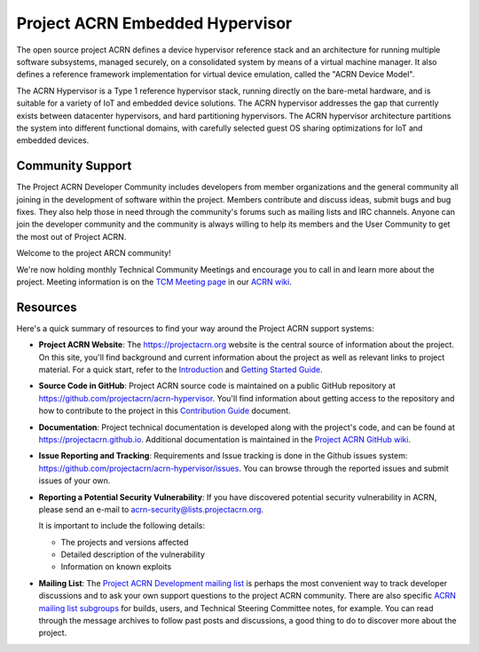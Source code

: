 Project ACRN Embedded Hypervisor
################################


.. raw:: html

   <img src="doc/images/ACRN_Logo_PrimaryLockup_COLOR-300x300-1.png"
   height="175px" align="right">

The open source project ACRN defines a device hypervisor reference stack
and an architecture for running multiple software subsystems, managed
securely, on a consolidated system by means of a virtual machine
manager. It also defines a reference framework implementation for
virtual device emulation, called the "ACRN Device Model".

The ACRN Hypervisor is a Type 1 reference hypervisor stack, running
directly on the bare-metal hardware, and is suitable for a variety of
IoT and embedded device solutions. The ACRN hypervisor addresses the
gap that currently exists between datacenter hypervisors, and hard
partitioning hypervisors. The ACRN hypervisor architecture partitions
the system into different functional domains, with carefully selected
guest OS sharing optimizations for IoT and embedded devices.

.. start_include_here

Community Support
*****************

The Project ACRN Developer Community includes developers from member
organizations and the general community all joining in the development of
software within the project. Members contribute and discuss ideas,
submit bugs and bug fixes. They also help those in need
through the community's forums such as mailing lists and IRC channels. Anyone
can join the developer community and the community is always willing to help
its members and the User Community to get the most out of Project ACRN.

Welcome to the project ARCN community!

We're now holding monthly Technical Community Meetings and encourage you
to call in and learn more about the project. Meeting information is on
the `TCM Meeting page`_ in our `ACRN wiki <https://wiki.projectacrn.org/>`_.

.. _TCM Meeting page:
   https://github.com/projectacrn/acrn-hypervisor/wiki/ACRN-Committee-and-Working-Group-Meetings#technical-community-meetings

Resources
*********

Here's a quick summary of resources to find your way around the Project
ACRN support systems:

* **Project ACRN Website**: The https://projectacrn.org website is the
  central source of information about the project. On this site, you'll
  find background and current information about the project as well as
  relevant links to project material.  For a quick start, refer to the
  `Introduction`_ and `Getting Started Guide`_.

* **Source Code in GitHub**: Project ACRN source code is maintained on a
  public GitHub repository at https://github.com/projectacrn/acrn-hypervisor.
  You'll find information about getting access to the repository and how to
  contribute to the project in this `Contribution Guide`_ document.

* **Documentation**: Project technical documentation is developed
  along with the project's code, and can be found at
  https://projectacrn.github.io.  Additional documentation is maintained in
  the `Project ACRN GitHub wiki`_.

* **Issue Reporting and Tracking**: Requirements and Issue tracking is done in
  the Github issues system: https://github.com/projectacrn/acrn-hypervisor/issues.
  You can browse through the reported issues and submit issues of your own.

* **Reporting a Potential Security Vulnerability**: If you have discovered potential
  security vulnerability in ACRN, please send an e-mail to acrn-security@lists.projectacrn.org.

  It is important to include the following details:

  - The projects and versions affected
  - Detailed description of the vulnerability
  - Information on known exploits

* **Mailing List**: The `Project ACRN Development mailing list`_ is perhaps the most convenient
  way to track developer discussions and to ask your own support questions to
  the project ACRN community.  There are also specific `ACRN mailing list
  subgroups`_ for builds, users, and Technical
  Steering Committee notes, for example.
  You can read through the message archives to follow
  past posts and discussions, a good thing to do to discover more about the
  project.


.. _Introduction: https://projectacrn.github.io/latest/introduction/
.. _Getting Started Guide: https://projectacrn.github.io/latest/getting-started/
.. _Contribution Guide: https://projectacrn.github.io/latest/contribute.html
.. _Project ACRN GitHub wiki: https://github.com/projectacrn/acrn-hypervisor/wiki
.. _PGP Key: https://www.intel.com/content/www/us/en/security-center/pgp-public-key.html
.. _vulnerability handling guidelines:
   https://www.intel.com/content/www/us/en/security-center/vulnerability-handling-guidelines.html
.. _Project ACRN Development mailing list: https://lists.projectacrn.org/g/acrn-dev
.. _ACRN mailing list subgroups: https://lists.projectacrn.org/g/main/subgroups
